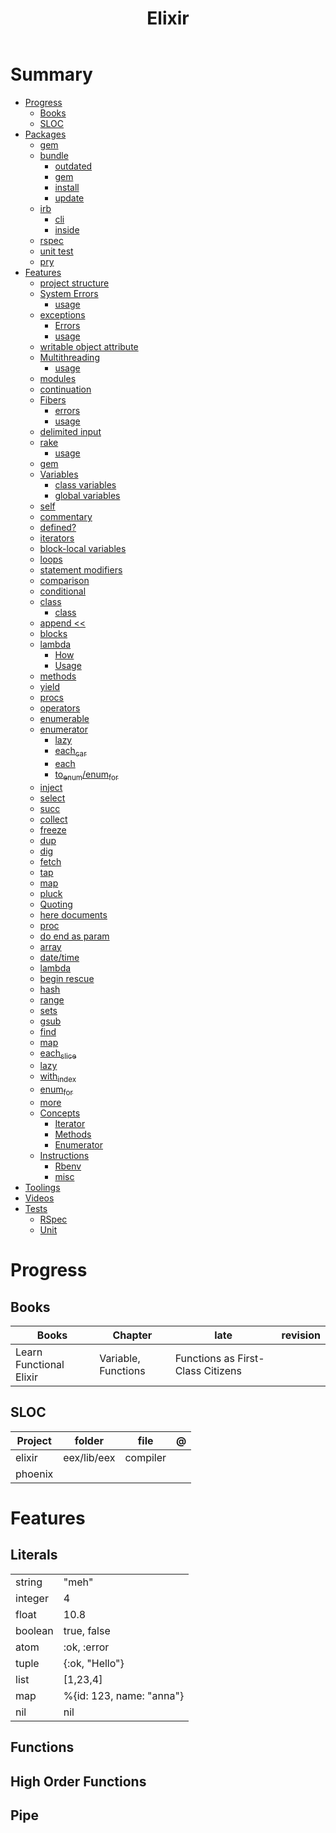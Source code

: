 #+TITLE: Elixir

* Summary
  :PROPERTIES:
  :TOC:      :include all :depth 3 :ignore this
  :END:
  :CONTENTS:
  - [[#progress][Progress]]
    - [[#books][Books]]
    - [[#sloc][SLOC]]
  - [[#packages][Packages]]
    - [[#gem][gem]]
    - [[#bundle][bundle]]
      - [[#outdated][outdated]]
      - [[#gem][gem]]
      - [[#install][install]]
      - [[#update][update]]
    - [[#irb][irb]]
      - [[#cli][cli]]
      - [[#inside][inside]]
    - [[#rspec][rspec]]
    - [[#unit-test][unit test]]
    - [[#pry][pry]]
  - [[#features][Features]]
    - [[#project-structure][project structure]]
    - [[#system-errors][System Errors]]
      - [[#usage][usage]]
    - [[#exceptions][exceptions]]
      - [[#errors][Errors]]
      - [[#usage][usage]]
    - [[#writable-object-attribute][writable object attribute]]
    - [[#multithreading][Multithreading]]
      - [[#usage][usage]]
    - [[#modules][modules]]
    - [[#continuation][continuation]]
    - [[#fibers][Fibers]]
      - [[#errors][errors]]
      - [[#usage][usage]]
    - [[#delimited-input][delimited input]]
    - [[#rake][rake]]
      - [[#usage][usage]]
    - [[#gem][gem]]
    - [[#variables][Variables]]
      - [[#class-variables][class variables]]
      - [[#global-variables][global variables]]
    - [[#self][self]]
    - [[#commentary][commentary]]
    - [[#defined][defined?]]
    - [[#iterators][iterators]]
    - [[#block-local-variables][block-local variables]]
    - [[#loops][loops]]
    - [[#statement-modifiers][statement modifiers]]
    - [[#comparison][comparison]]
    - [[#conditional][conditional]]
    - [[#class][class]]
      - [[#class][class]]
    - [[#append-][append <<]]
    - [[#blocks][blocks]]
    - [[#lambda][lambda]]
      - [[#how][How]]
      - [[#usage][Usage]]
    - [[#methods][methods]]
    - [[#yield][yield]]
    - [[#procs][procs]]
    - [[#operators][operators]]
    - [[#enumerable][enumerable]]
    - [[#enumerator][enumerator]]
      - [[#lazy][lazy]]
      - [[#each_car][each_car]]
      - [[#each][each]]
      - [[#to_enumenum_for][to_enum/enum_for]]
    - [[#inject][inject]]
    - [[#select][select]]
    - [[#succ][succ]]
    - [[#collect][collect]]
    - [[#freeze][freeze]]
    - [[#dup][dup]]
    - [[#dig][dig]]
    - [[#fetch][fetch]]
    - [[#tap][tap]]
    - [[#map][map]]
    - [[#pluck][pluck]]
    - [[#quoting][Quoting]]
    - [[#here-documents][here documents]]
    - [[#proc][proc]]
    - [[#do-end-as-param][do end as param]]
    - [[#array][array]]
    - [[#datetime][date/time]]
    - [[#lambda][lambda]]
    - [[#begin-rescue][begin rescue]]
    - [[#hash][hash]]
    - [[#range][range]]
    - [[#sets][sets]]
    - [[#gsub][gsub]]
    - [[#find][find]]
    - [[#map][map]]
    - [[#each_slice][each_slice]]
    - [[#lazy][lazy]]
    - [[#with_index][with_index]]
    - [[#enum_for][enum_for]]
    - [[#more][more]]
    - [[#concepts][Concepts]]
      - [[#iterator][Iterator]]
      - [[#methods][Methods]]
      - [[#enumerator][Enumerator]]
    - [[#instructions][Instructions]]
      - [[#rbenv][Rbenv]]
      - [[#misc][misc]]
  - [[#toolings][Toolings]]
  - [[#videos][Videos]]
  - [[#tests][Tests]]
    - [[#rspec][RSpec]]
    - [[#unit][Unit]]
  :END:
* Progress
** Books
| Books                   | Chapter             | late                              | revision |
|-------------------------+---------------------+-----------------------------------+----------|
| Learn Functional Elixir | Variable, Functions | Functions as First-Class Citizens |          |

** SLOC
| Project | folder      | file     | @ |
|---------+-------------+----------+---|
| elixir  | eex/lib/eex | compiler |   |
| phoenix |             |          |   |

* Features
** Literals
|         |                          |
|---------+--------------------------|
| string  | "meh"                    |
| integer | 4                        |
| float   | 10.8                     |
| boolean | true, false              |
| atom    | :ok, :error              |
| tuple   | {:ok, "Hello"}           |
| list    | [1,23,4]                 |
| map     | %{id: 123, name: "anna"} |
| nil     | nil                      |

** Functions
** High Order Functions
** Pipe
